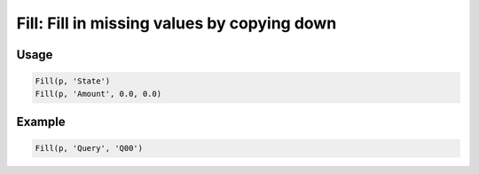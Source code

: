 Fill: Fill in missing values by copying down
============================================

.. py:currentmodule:: textform

.. py:class:: Fill(source, input[, default=''[, blank='']])

    The ``Fill`` (or ``FillDown``) transform fills in blank values by using the most recent value for the column.
    ``Fill`` is a subclass of :py:class:`Format` because it effectively reformats a column.

    .. py:attribute:: source
        :type: Transform

        The input pipeline.

    .. py:attribute:: input
        :type: str

        The name of the column to fill in.
        The contents will be replaced, so use :py:class:`Copy` to preserve the original.

    .. py:attribute:: default
        :type: any

        The value to use when there is no most recent value (e.g, at the top of the file).
        It needs to match the type of the column.

    .. py:attribute:: blank
        :type: any

        The value to use to determine "blankness" (e.g., for non-string columns it might be ``0`` or ``None``).

Usage
^^^^^

.. code-block:: python

   Fill(p, 'State')
   Fill(p, 'Amount', 0.0, 0.0)

Example
^^^^^^^

.. csv-table::
   :file: fill_in_example.csv
   :header-rows: 1
   :quote: "
   :align: left

.. code-block:: python

   Fill(p, 'Query', 'Q00')

.. csv-table::
   :file: fill_example.csv
   :header-rows: 1
   :align: left
